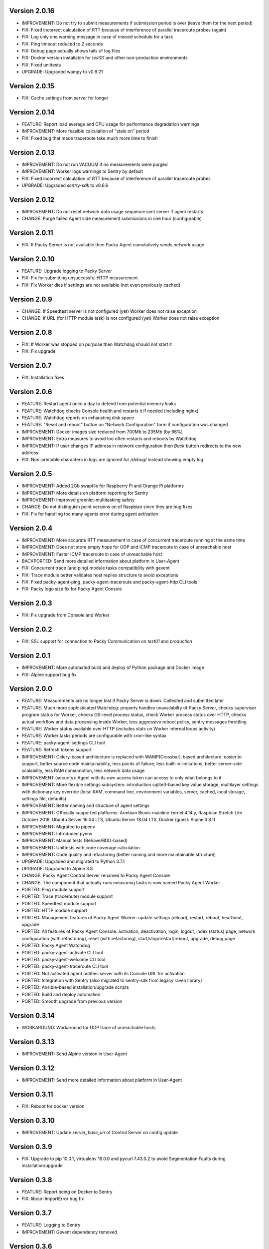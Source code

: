 Version 2.0.16
--------------
* IMPROVEMENT: Do not try to submit measurements if submission period is over (leave them for the next period)
* FIX: Fixed incorrect calculation of RTT because of interference of parallel traceroute probes (again)
* FIX: Log only one warning message in case of missed schedule for a task
* FIX: Ping timeout reduced to 2 seconds
* FIX: Debug page actually shows tails of log files
* FIX: Docker version installable for `test01` and other non-production environments
* FIX: Fixed unittests
* UPGRADE: Upgraded wampy to v0.9.21

Version 2.0.15
--------------
* FIX: Cache settings from server for longer

Version 2.0.14
--------------
* FEATURE: Report load average and CPU usage for performance degradation warnings
* IMPROVEMENT: More feasible calculation of "stale on" period
* FIX: Fixed bug that made traceroute take much more time to finish

Version 2.0.13
--------------
* IMPROVEMENT: Do not run VACUUM if no measurements were purged
* IMPROVEMENT: Worker logs warnings to Sentry by default
* FIX: Fixed incorrect calculation of RTT because of interference of parallel traceroute probes
* UPGRADE: Upgraded `sentry-sdk` to v0.6.6

Version 2.0.12
--------------
* IMPROVEMENT: Do not reset network data usage sequence sent server if agent restarts
* CHANGE: Purge failed Agent side measurement submissions in one hour (configurable)

Version 2.0.11
--------------
* FIX: If Packy Server is not available then Packy Agent cumulatively sends network usage

Version 2.0.10
--------------
* FEATURE: Upgrade logging to Packy Server
* FIX: Fix for submitting unsuccessful HTTP measurement
* FIX: Fix Worker dies if settings are not available (not even previously cached)

Version 2.0.9
-------------
* CHANGE: If Speedtest server is not configured (yet) Worker does not raise exception
* CHANGE: If URL (for HTTP module task) is not configured (yet) Worker does not raise exception

Version 2.0.8
-------------
* FIX: If Worker was stopped on purpose then Watchdog should not start it
* FIX: Fix upgrade

Version 2.0.7
-------------
* FIX: Installation fixes

Version 2.0.6
-------------
* FEATURE: Restart agent once a day to defend from potential memory leaks
* FEATURE: Watchdog checks Console health and restarts it if needed (including nginx)
* FEATURE: Watchdog reports on exhausting disk space
* FEATURE: "Reset and reboot" button on "Network Configuration" form if configuration was changed
* IMPROVEMENT: Docker images size reduced from 700Mb to 235Mb (by 66%)
* IMPROVEMENT: Extra measures to avoid too often restarts and reboots by Watchdog
* IMPROVEMENT: If user changes IP address in network configuration then `Back` button redirects
  to the new address
* FIX: Non-printable characters in logs are ignored for `/debug/` instead showing empty log

Version 2.0.5
-------------
* IMPROVEMENT: Added 2Gb swapfile for Raspberry Pi and Orange Pi platforms
* IMPROVEMENT: More details on platform reporting for Sentry
* IMPROVEMENT: Improved greenlet-multitasking safety
* CHANGE: Do not distinguish point versions on of Raspbian since they are bug fixes
* FIX: Fix for handling too many agents error during agent activation

Version 2.0.4
-------------
* IMPROVEMENT: More accurate RTT measurement in case of concurrent traceroute running at the same time
* IMPROVEMENT: Does not store empty hops for UDP and ICMP traceroute in case of unreachable host
* IMPROVEMENT: Faster ICMP traceroute in case of unreachable host
* BACKPORTED: Send more detailed information about platform in User-Agent
* FIX: Concurrent trace (and ping) module tasks compatibility with gevent
* FIX: Trace module better validates host replies structure to avoid exceptions
* FIX: Fixed packy-agent-ping, packy-agent-traceroute and packy-agent-http CLI tools
* FIX: Packy logo size fix for Packy Agent Console

Version 2.0.3
-------------
* FIX: Fix upgrade from Console and Worker

Version 2.0.2
-------------
* FIX: SSL support for connection to Packy Communication on `test01` and `production`

Version 2.0.1
-------------
* IMPROVEMENT: More automated build and deploy of Python package and Docker image
* FIX: Alpine support bug fix

Version 2.0.0
-------------
* FEATURE: Measurements are no longer lost if Packy Server is down. Collected and submitted later
* FEATURE: Much more sophisticated Watchdog: properly handles unavailabilty of Packy Server, checks
  supervisor program status for Worker, checks OS-level process status, check Worker process
  status over HTTP, checks actual workflow and data processing inside Worker, less aggressive
  reboot policy, sentry messages throttling
* FEATURE: Worker status available over HTTP (includes stats on Worker internal loops activity)
* FEATURE: Worker tasks periods are configurable with cron-like syntax
* FEATURE: packy-agent-settings CLI tool
* FEATURE: Refresh tokens support
* IMPROVEMENT: Celery-based architecture is replaced with WAMP(Crossbar)-based architecture:
  easier to support, better source code maintainability, less points of failure, less built-in
  limitations, better server-side scalability, less RAM consumption, less network data usage
* IMPROVEMENT (security): Agent with its own access token can access to only what belongs to it
* IMPROVEMENT: More flexible settings subsystem: introduction sqlite3-based key value storage,
  multilayer settings with dictionary key override (local RAM, command line, environment variables,
  server, cached, local storage, settings file,  defaults)
* IMPROVEMENT: Better naming and structure of agent settings
* IMPROVEMENT: Officially supported platforms: Armbian Bionic mainline kernel 4.14.y,
  Raspbian Stretch Lite October 2018, Ubuntu Server 16.04 LTS, Ubuntu Server 18.04 LTS,
  Docker (guest: Alpine 3.8.1)
* IMPROVEMENT: Migrated to pipenv
* IMPROVEMENT: Introduced pyenv
* IMPROVEMENT: Manual tests (Behave/BDD-based)
* IMPROVEMENT: Unittests with code coverage calculation
* IMPROVEMENT: Code quality and refactoring (better naming and more maintainable structure)
* UPGRADE: Upgraded and migrated to Python 3.7.1
* UPGRADE: Upgraded to Alpine 3.8
* CHANGE: Packy Agent Control Server renamed to Packy Agent Console
* CHANGE: The component that actually runs measuring tasks is now named Packy Agent Worker
* PORTED: Ping module support
* PORTED: Trace (traceroute) module support
* PORTED: Speedtest module support
* PORTED: HTTP module support
* PORTED: Management features of Packy Agent Worker: update settings (reload), restart, reboot,
  heartbeat, upgrade
* PORTED: All features of Packy Agent Console: activation, deactivation, login, logout,
  index (status) page,  network configuration (with refactoring), reset (with refactoring),
  start/stop/restart/reboot, upgrade, debug page
* PORTED: Packy Agent Watchdog
* PORTED: packy-agent-activate CLI tool
* PORTED: packy-agent-welcome CLI tool
* PORTED: packy-agent-traceroute CLI tool
* PORTED: Not activated agent notifies server with its Console URL for activation
* PORTED: Integration with Sentry (also migrated to sentry-sdk from legacy raven library)
* PORTED: Ansible-based installation/upgrade scripts
* PORTED: Build and deploy automation
* PORTED: Smooth upgrade from previous version

Version 0.3.14
--------------
* WORKAROUND: Workaround for UDP trace of unreachable hosts

Version 0.3.13
--------------
* IMPROVEMENT: Send Alpine version in User-Agent

Version 0.3.12
--------------
* IMPROVEMENT: Send more detailed information about platform in User-Agent

Version 0.3.11
--------------
* FIX: Reboot for docker version

Version 0.3.10
--------------
* IMPROVEMENT: Update `server_base_url` of Control Server on config update

Version 0.3.9
-------------
* FIX: Upgrade to pip 10.0.1, virtualenv 16.0.0 and pycurl 7.43.0.2 to avoid Segmentation Faults
  during installation/upgrade

Version 0.3.8
-------------
* FEATURE: Report being on Docker to Sentry
* FIX: libcurl ImportError bug fix

Version 0.3.7
-------------
* FEATURE: Logging to Sentry
* IMPROVEMENT: Gevent dependency removed

Version 0.3.6
-------------
* FIX: Fixed ICMP traceroute

Version 0.3.5.1
---------------
* FIX: Fixed ping of unresolvable host

Version 0.3.4.1
---------------
* FEATURE: Concurrent upgrade detection and displayed upgrading status
* IMPROVEMENT: Self-healing reliable Ansible-based agent upgrade

Version 0.3.3.1
---------------
* FEATURE: Asymmetric traceroute path detection
* FEATURE: Deactivate/reactive agent

Version 0.3.2
-------------
* FEATURE: Support for ping interval
* IMPROVEMENT: Task results are no longer collected in RabbitMQ
* CHANGE: HTTP module redirect allows up to 50 redirects

Version 0.3.1
-------------
* FEATURE: UDP traceroute implementation
* FEATURE: Support for traceroute method and parallelism options
* FEATURE: CLI for ping: sudo python -m packy_agent.modules.ping.cli --help
* IMPROVEMENT: Prevented parallel execution of the same module task
* IMPROVEMENT: ICMP traceroute fully reimplemented with various bug fixes including interference
  with ping
* IMPROVEMENT: Ping fully reimplemented with various bug fixes including interference with
  traceroute
* IMPROVEMENT: Parallel traceroute implementation without gevent
* FIX: Traceroute is actually using `packet_size` setting now

Version 0.3.0
-------------
* CHANGE: Moved to public PyPI repository

Version 0.2.21
--------------
* FIX: Packy Server is requested with timeout
* UPGRADE: Upgraded to requests==2.18.4, idna==2.6, urllib3==1.22

Version 0.2.20
--------------
* UPGRADE: Upgraded Celery to 4.1.0

Version 0.2.19
--------------
* FIX: Clean up for traceroute results submission

Version 0.2.18
--------------
* FEATURE: Support for "Simplified agent deployment"

Version 0.2.17
--------------
* IMPROVEMENT: Restrict highest upgradable version from server
* IMPROVEMENT: Use API v2 to get agent configuration

Version 0.2.16
--------------
* FIX: Fix for getting uptime inside docker container
* CHANGE: Libraries upgrade: `amqp==2.2.2`, `billiard==3.5.0.3`, `kombu==4.1.0`,
  `speedtest-cli==1.0.7`, `supervisor==3.3.3`

Version 0.2.15
--------------
* FEATURE: Agent data usage monitoring
* CHANGE: API v2 is used for measurements submission

Version 0.2.14
--------------
* IMPROVEMENT: New options for `python -m packy_agent.cli.configure`: `--control-server-port 80`,
  `--remove-nginx-default-landing`
* FIX: Bug fixes

Version 0.2.13
--------------
* IMPROVEMENT: Log rotation for Packy Agent, Control Server and Watchdog
* IMPROVEMENT: Better handling log directories creation with Armbian's log2ram service
* CHANGE: Task chaining removed for Ping, Trace and Speedtest modules

Version 0.2.12
--------------
* FEATURE: HTTP module
* FEATURE: Update configuration file from server on agent start
* FIX: Bug fixes

Version 0.2.11
--------------
* FIX: Speedtest bug work-around

Version 0.2.10
--------------
* FEATURE: Command line activation via `packy-agent-activate` tool
* FEATURE: `install` task with explicit version (to be used for downgrades and testing)
* IMPROVEMENT: Agent activation is done in a single HTTP request (this should improve activate
  success on poor networks and also reduce number of orphan agents)
* IMPROVEMENT: `upgrade`/`upgrade_self` task upgrades not only Python Package, but also upgrades
  and configures infrastructure components like supervisord, uWSGI and nginx
* CHANGE: `update_self` renamed to `upgrade`

Version 0.2.9
-------------
* IMPROVEMENT: Most of the installation script is moved into Packy Agent and written in Python
* IMPROVEMENT: `null` is sent instead of '* * *' for unknown hop
* FIX: Installation script fix for upgrade: `service packy start/stop` fix (added systemd support)
* FIX: Watchdog loop wait bug fix

Version 0.2.8
-------------
* IMPROVEMENT: Support of network configuration for Armbian along with better OS flavor detection
* FEATURE: Orange Pi Zero setup instruction
* FIX: Fix for "Reset Activation" feature

Version 0.2.7
-------------
* IMPROVEMENT: uWSGI is put behind nginx

Version 0.2.6.1
---------------
* FIX: Agent activation bug fix

Version 0.2.6
-------------
* FEATURE: Watchdog
* FEATURE: Logout for Control Server
* FIX: Time for measurements is sent in UTC

Version 0.2.5
-------------
* FEATURE: Control Server authentication
* FEATURE: Support for `version`, `ip_address` and `public_ip_address` update for agents
           on heartbeat
* FEATURE: Restart task

Version 0.2.4
-------------
* FEATURE: New in Control Server:

    - Beagel style UI (the same of for Packy Server) with usability improvements
    - Agent status page
    - Network configuration
    - Agent running state control: start/stop/restart agent (as supervisor program), reboot
    - Version upgrade
    - Reset to default settings: agent activation and network configuration
    - Debug information (in debug mode): logs tail and configuration files

* FEATURE: Support for installation directly onto operating system: creation of directories,
  generation of supervisor configuration file and init.d script
* FEATURE: Support for token expiration (required because we no longer generate a new token on each
  task run)
* FEATURE: Support for running Configuration Server and Packy Agent with supervisord in development
  environment
* IMPROVEMENT: Running Control Server with uWSGI
* IMPROVEMENT: Celery (Packy Agent) exists with appropriate message if Agent has not been activated
* IMPROVEMENT: Improved error reporting on agent activation failure
* IMPROVEMENT/FIX: Bootstrap server does not ask for activation if agent has already been activated
* IMPROVEMENT/FIX: Refactoring of configuration file management: avoid rereading up to date file,
  atomic file writes, decoupled configuration of boostrap server, agent, flask, celery,
  reads/writes to configuration files are encapsulated in classes
* FIX: New token is no longer generates a new token on each task run (this were polluting
  Packy Server database with waste token records)
* FIX: Small changes: using floats instead of decimals for measurements

Version 0.2.3
-------------
* Improved `README.rst` for running Packy Agent in development mode with root privileges
* Packy Server compatibility changes

Version 0.2.2
-------------
* Reliable online status support
* Compatibility with Packy Server v0.0.8 and later

Version 0.2.1
-------------
* Traceroute is fixed and refactored: performance increase (15-20 seconds per task), bug fix
* Speedtest task is fixed with improvements: `speedtest-cli` is installed as dependency and
  access via Python API instead of running a subprocess, bug fixes
* Improved logging for Bootstrap Server

Version 0.2.0
-------------
* Dockerization (got rid of in-house tar packaging)
* update_self works via private PyPI (got rid of rsync)
* Bootstrap Server (Flask implementation) with improved error reporting
* Configuration files refactoring

Version 0.0.1
-------------
* Python packaging
* Configurable tasks name prefix
* Configuration files refactoring and introduction of YAML-configuration files
* Created `PackyServerClient`
* `python -m packy_agent.cli.register_agent` command (refactored from `generate_key`)
* New `python -m packy_agent.cli.get_bundle_config` command
